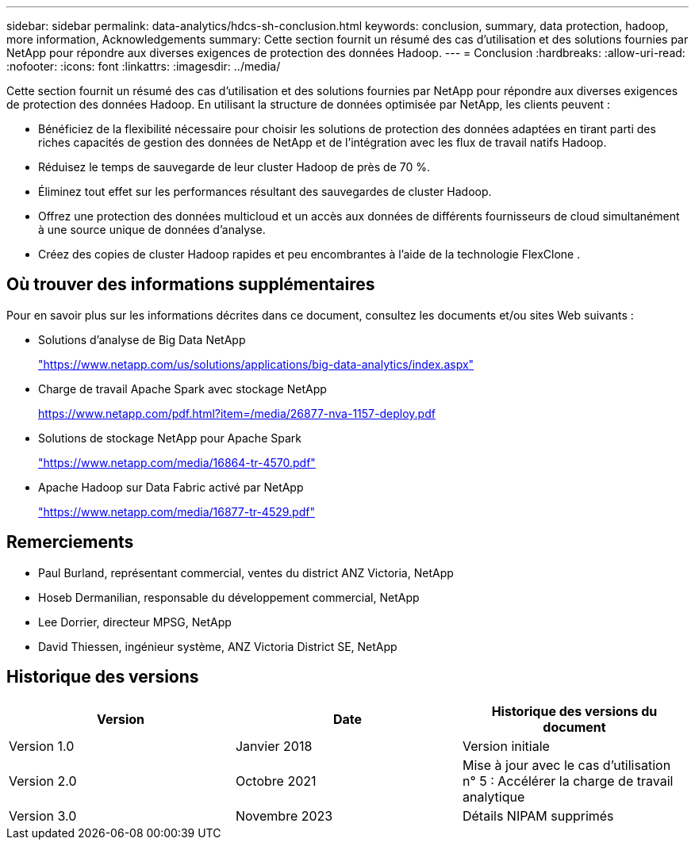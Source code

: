 ---
sidebar: sidebar 
permalink: data-analytics/hdcs-sh-conclusion.html 
keywords: conclusion, summary, data protection, hadoop, more information, Acknowledgements 
summary: Cette section fournit un résumé des cas d’utilisation et des solutions fournies par NetApp pour répondre aux diverses exigences de protection des données Hadoop. 
---
= Conclusion
:hardbreaks:
:allow-uri-read: 
:nofooter: 
:icons: font
:linkattrs: 
:imagesdir: ../media/


[role="lead"]
Cette section fournit un résumé des cas d’utilisation et des solutions fournies par NetApp pour répondre aux diverses exigences de protection des données Hadoop.  En utilisant la structure de données optimisée par NetApp, les clients peuvent :

* Bénéficiez de la flexibilité nécessaire pour choisir les solutions de protection des données adaptées en tirant parti des riches capacités de gestion des données de NetApp et de l'intégration avec les flux de travail natifs Hadoop.
* Réduisez le temps de sauvegarde de leur cluster Hadoop de près de 70 %.
* Éliminez tout effet sur les performances résultant des sauvegardes de cluster Hadoop.
* Offrez une protection des données multicloud et un accès aux données de différents fournisseurs de cloud simultanément à une source unique de données d'analyse.
* Créez des copies de cluster Hadoop rapides et peu encombrantes à l'aide de la technologie FlexClone .




== Où trouver des informations supplémentaires

Pour en savoir plus sur les informations décrites dans ce document, consultez les documents et/ou sites Web suivants :

* Solutions d'analyse de Big Data NetApp
+
https://www.netapp.com/us/solutions/applications/big-data-analytics/index.aspx["https://www.netapp.com/us/solutions/applications/big-data-analytics/index.aspx"^]

* Charge de travail Apache Spark avec stockage NetApp
+
https://www.netapp.com/pdf.html?item=/media/26877-nva-1157-deploy.pdf["https://www.netapp.com/pdf.html?item=/media/26877-nva-1157-deploy.pdf"^]

* Solutions de stockage NetApp pour Apache Spark
+
https://www.netapp.com/media/16864-tr-4570.pdf["https://www.netapp.com/media/16864-tr-4570.pdf"^]

* Apache Hadoop sur Data Fabric activé par NetApp
+
https://www.netapp.com/media/16877-tr-4529.pdf["https://www.netapp.com/media/16877-tr-4529.pdf"^]





== Remerciements

* Paul Burland, représentant commercial, ventes du district ANZ Victoria, NetApp
* Hoseb Dermanilian, responsable du développement commercial, NetApp
* Lee Dorrier, directeur MPSG, NetApp
* David Thiessen, ingénieur système, ANZ Victoria District SE, NetApp




== Historique des versions

|===
| Version | Date | Historique des versions du document 


| Version 1.0 | Janvier 2018 | Version initiale 


| Version 2.0 | Octobre 2021 | Mise à jour avec le cas d'utilisation n° 5 : Accélérer la charge de travail analytique 


| Version 3.0 | Novembre 2023 | Détails NIPAM supprimés 
|===